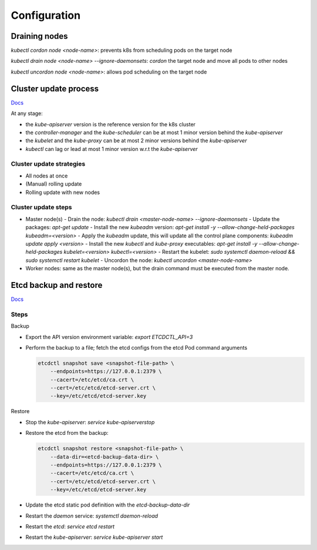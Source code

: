 #################
Configuration
#################

Draining nodes
*****************

`kubectl cordon node <node-name>`: prevents k8s from scheduling pods on the target node

`kubectl drain node <node-name> --ignore-daemonsets`: `cordon` the target node and move all pods to other nodes

`kubectl uncordon node <node-name>`: allows pod scheduling on the target node

Cluster update process
************************

`Docs <https://v1-21.docs.kubernetes.io/docs/tasks/administer-cluster/kubeadm/kubeadm-upgrade/>`_

At any stage:

- the `kube-apiserver` version is the reference version for the k8s cluster
- the `controller-manager` and the `kube-scheduler` can be at most 1 minor version behind the `kube-apiserver`
- the `kubelet` and the `kube-proxy` can be at most 2 minor versions behind the `kube-apiserver`
- `kubectl` can lag or lead at most 1 minor version w.r.t the `kube-apiserver`

Cluster update strategies
===========================

- All nodes at once
- (Manual) rolling update
- Rolling update with new nodes

Cluster update steps
======================

- Master node(s)
  - Drain the node: `kubectl drain <master-node-name> --ignore-daemonsets` 
  - Update the packages: `apt-get update` 
  - Install the new `kubeadm` version: `apt-get install -y --allow-change-held-packages kubeadm=<version>` 
  - Apply the `kubeadm` update, this will update all the control plane components: `kubeadm update apply <version>` 
  - Install the new `kubectl` and `kube-proxy` executables: `apt-get install -y --allow-change-held-packages kubelet=<version> kubectl=<version>`
  - Restart the kubelet: `sudo systemctl daemon-reload && sudo systemctl restart kubelet`
  - Uncordon the node: `kubectl uncordon <master-node-name>`
- Worker nodes: same as the master node(s), but the drain command must be executed from the master node.

Etcd backup and restore
************************

`Docs <https://kubernetes.io/docs/tasks/administer-cluster/configure-upgrade-etcd/#backing-up-an-etcd-cluster>`_

Steps
======

Backup

- Export the API version environment variable: `export ETCDCTL_API=3`
- Perform the backup to a file; fetch the etcd configs from the etcd Pod command arguments

  .. code-block:: bash
    
    etcdctl snapshot save <snapshot-file-path> \
        --endpoints=https://127.0.0.1:2379 \
        --cacert=/etc/etcd/ca.crt \
        --cert=/etc/etcd/etcd-server.crt \
        --key=/etc/etcd/etcd-server.key

Restore

- Stop the `kube-apiserver`: `service kube-apiserverstop`
- Restore the etcd from the backup:

  .. code-block:: bash
    
    etcdctl snapshot restore <snapshot-file-path> \
        --data-dir=<etcd-backup-data-dir> \
        --endpoints=https://127.0.0.1:2379 \
        --cacert=/etc/etcd/ca.crt \
        --cert=/etc/etcd/etcd-server.crt \
        --key=/etc/etcd/etcd-server.key

- Update the etcd static pod definition with the `etcd-backup-data-dir`
- Restart the `daemon` service: `systemctl daemon-reload`
- Restart the `etcd`: `service etcd restart`
- Restart the `kube-apiserver`: `service kube-apiserver start`